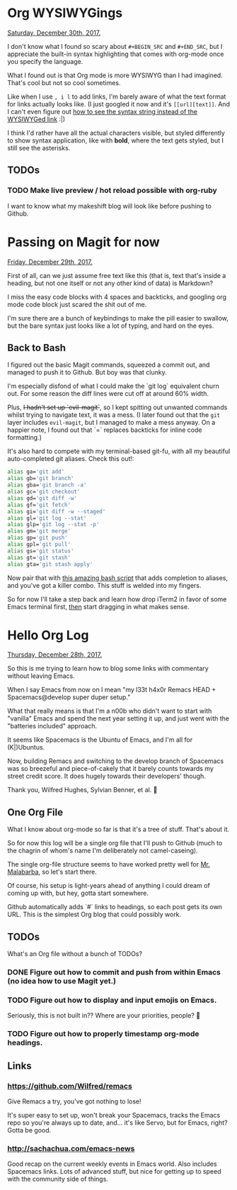 * Org WYSIWYGings
  _Saturday, December 30th, 2017._

  I don't know what I found so scary about =#+BEGIN_SRC= and =#+END_SRC=, but I appreciate the built-in syntax highlighting that comes with org-mode once you specify the language.

  What I found out is that Org mode is more WYSIWYG than I had imagined. That's cool but not so cool sometimes.

  Like when I use =, i l= to add links, I'm barely aware of what the text format for links actually looks like. (I just googled it now and it's =[[url][text]]=. And I can't even figure out [[https://emacs.stackexchange.com/questions/37803/on-org-mode-urltext-displays-as-link-instead-of-escaped-string][how to see the syntax string instead of the WYSIWYGed link]] :|)

  I think I'd rather have all the actual characters visible, but styled differently to show syntax application, like with *bold*, where the text gets styled, but I still see the asterisks.

** TODOs
*** TODO Make live preview / hot reload possible with org-ruby
    I want to know what my makeshift blog will look like before pushing to Github.
* Passing on Magit for now
  _Friday, December 29th, 2017._

  First of all, can we just assume free text like this (that is, text that's inside a heading, but not one itself or not any other kind of data) is Markdown?

  I miss the easy code blocks with 4 spaces and backticks, and googling org mode code block just scared the shit out of me.

  I'm sure there are a bunch of keybindings to make the pill easier to swallow, but the bare syntax just looks like a lot of typing, and hard on the eyes.

** Back to Bash

   I figured out the basic Magit commands, squeezed a commit out, and managed to push it to Github. But boy was that clunky.

   I'm especially disfond of what I could make the `git log` equivalent churn out. For some reason the diff lines were cut off at around 60% width.

   Plus, +I hadn't set up `evil-magit`+, so I kept spitting out unwanted commands whilst trying to navigate text, it was a mess. (I later found out that the =git= layer includes =evil-magit=, but I managed to make a mess anyway. On a happier note, I found out that `=` replaces backticks for inline code formatting.)

   It's also hard to compete with my terminal-based git-fu, with all my beautiful auto-completed git aliases. Check this out!:

   #+BEGIN_SRC bash
    alias ga='git add'
    alias gb='git branch'
    alias gba='git branch -a'
    alias gc='git checkout'
    alias gd='git diff -w'
    alias gf='git fetch'
    alias gi='git diff -w --staged'
    alias gl='git log --stat'
    alias glp='git log --stat -p'
    alias gm='git merge'
    alias gp='git push'
    alias gpl='git pull'
    alias gs='git status'
    alias gt='git stash'
    alias gta='git stash apply'
   #+END_SRC

   Now pair that with [[https://superuser.com/a/437508][this amazing bash script]] that adds completion to aliases, and you've got a killer combo. This stuff is welded into my fingers.

   So for now I'll take a step back and learn how drop iTerm2 in favor of some Emacs terminal first, _then_ start dragging in what makes sense.
* Hello Org Log
  _Thursday, December 28th, 2017._

  So this is me trying to learn how to blog some links with commentary without
  leaving Emacs.

  When I say Emacs from now on I mean "my l33t h4x0r Remacs HEAD +
  Spacemacs@develop super duper setup."

  What that really means is that I'm a n00b who didn't want to start with
  "vanilla" Emacs and spend the next year setting it up, and just went with the
  "batteries included" approach.

  It seems like Spacemacs is the Ubuntu of Emacs, and I'm all for (K|)Ubuntus.

  Now, building Remacs and switching to the develop branch of Spacemacs was so
  breezeful and piece-of-cakely that it barely counts towards my street credit
  score. It does hugely towards their developers' though.

  Thank you, Wilfred Hughes, Sylvian Benner, et al. 🙏

** One Org File
   What I know about org-mode so far is that it's a tree of stuff. That's about
   it.

   So for now this log will be a single org file that I'll push to Github (much
   to the chagrin of whom's name I'm deliberately not camel-caseing).

   The single org-file structure seems to have worked pretty well for [[http://endlessparentheses.com/how-i-blog-one-year-of-posts-in-a-single-org-file.html][Mr.
   Malabarba]], so let's start there.

   Of course, his setup is light-years ahead of anything I could dream of coming
   up with, but hey, gotta start somewhere.

   Github automatically adds `#` links to headings, so each post gets its own URL. This is the simplest Org blog that could possibly work.

** TODOs
   What's an Org file without a bunch of TODOs?

*** DONE Figure out how to commit and push from within Emacs (no idea how to use Magit yet.)
    CLOSED: [2017-12-29 Fri 11:25]
*** TODO Figure out how to display and input emojis on Emacs.
    Seriously, this is not built in?? Where are your priorities, people? 🤨
*** TODO Figure out how to properly timestamp org-mode headings.
** Links
*** https://github.com/Wilfred/remacs
    Give Remacs a try, you've got nothing to lose!

    It's super easy to set up, won't break your Spacemacs, tracks the Emacs repo
    so you're always up to date, and... it's like Servo, but for Emacs, right?
    Gotta be good.
*** http://sachachua.com/emacs-news
    Good recap on the current weekly events in Emacs world. Also includes
    Spacemacs links. Lots of advanced stuff, but nice for getting up to speed
    with the community side of things.
